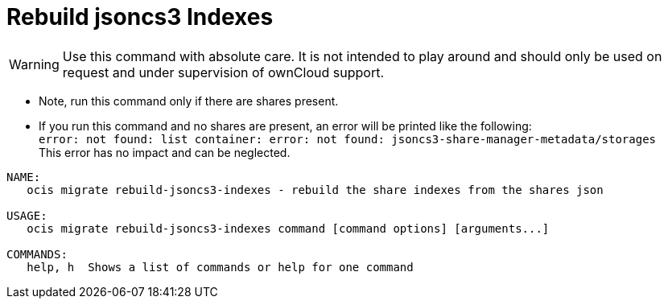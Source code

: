 = Rebuild jsoncs3 Indexes

WARNING: Use this command with absolute care. It is not intended to play around and should only be used on request and under supervision of ownCloud support.

* Note, run this command only if there are shares present.
* If you run this command and no shares are present, an error will be printed like the following: +
`error: not found: list container: error: not found: jsoncs3-share-manager-metadata/storages` +
This error has no impact and can be neglected.


[source,bash]
----
NAME:
   ocis migrate rebuild-jsoncs3-indexes - rebuild the share indexes from the shares json

USAGE:
   ocis migrate rebuild-jsoncs3-indexes command [command options] [arguments...]

COMMANDS:
   help, h  Shows a list of commands or help for one command
----
